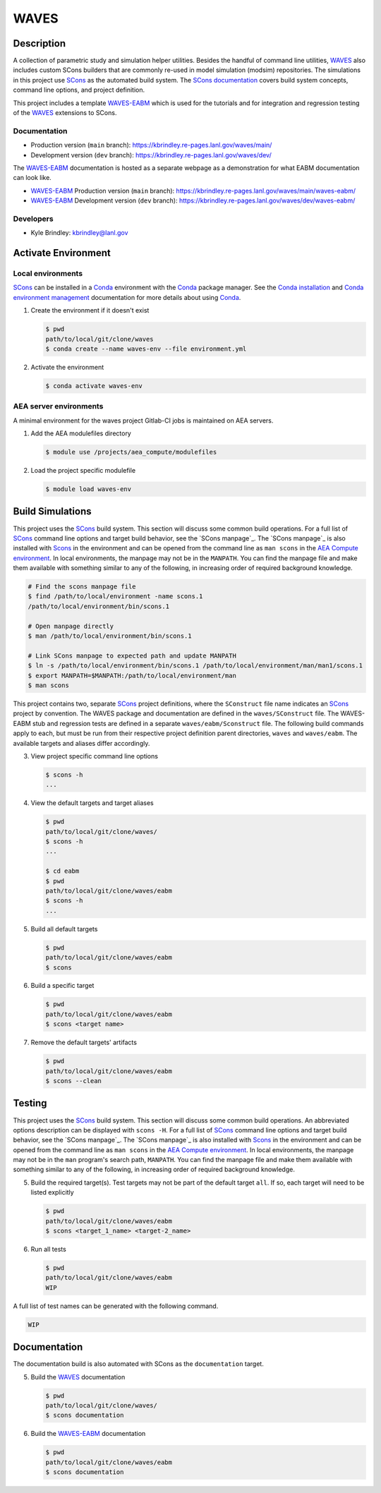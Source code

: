 .. target-start-do-not-remove

.. _AEA Compute environment: https://aea.re-pages.lanl.gov/developer-operations/aea_compute_environment/release/aea_compute_environment.html
.. _ECMF: https://aea.re-pages.lanl.gov/python-projects/ecmf/main/
.. _Conda: https://docs.conda.io/en/latest/
.. _Conda installation: https://docs.conda.io/projects/conda/en/latest/user-guide/install/index.html
.. _Conda environment management: https://docs.conda.io/projects/conda/en/latest/user-guide/tasks/manage-environments.html
.. _CMake: https://cmake.org/cmake/help/v3.14/
.. _ctest: https://cmake.org/cmake/help/latest/manual/ctest.1.html
.. _cmake-simulation: https://re-git.lanl.gov/kbrindley/cmake-simulation
.. _SCons: https://scons.org/
.. _SCons documentation: https://scons.org/documentation.html
.. _WAVES: https://kbrindley.re-pages.lanl.gov/waves/main/
.. _WAVES repository: https://re-git.lanl.gov/kbrindley/waves
.. _WAVES-EABM: https://re-git.lanl.gov/kbrindley/waves/-/tree/dev/eabm

.. target-end-do-not-remove

#####
WAVES
#####

.. inclusion-marker-do-not-remove

***********
Description
***********

.. project-description-start-do-not-remove

A collection of parametric study and simulation helper utilities. Besides the handful of command line utilities,
`WAVES`_ also includes custom SCons builders that are commonly re-used in model simulation (modsim)
repositories. The simulations in this project use `SCons`_ as the automated build system. The `SCons documentation`_
covers build system concepts, command line options, and project definition.

This project includes a template `WAVES-EABM`_ which is used for the tutorials and for integration and regression
testing of the `WAVES`_ extensions to SCons.

.. project-description-end-do-not-remove

Documentation
=============

* Production version (``main`` branch): https://kbrindley.re-pages.lanl.gov/waves/main/
* Development version (``dev`` branch): https://kbrindley.re-pages.lanl.gov/waves/dev/

The `WAVES-EABM`_ documentation is hosted as a separate webpage as a demonstration for what EABM documentation can look
like.

* `WAVES-EABM`_ Production version (``main`` branch): https://kbrindley.re-pages.lanl.gov/waves/main/waves-eabm/
* `WAVES-EABM`_ Development version (``dev`` branch): https://kbrindley.re-pages.lanl.gov/waves/dev/waves-eabm/

Developers
==========

* Kyle Brindley: kbrindley@lanl.gov

********************
Activate Environment
********************

.. env-start-do-not-remove

Local environments
==================

`SCons`_ can be installed in a `Conda`_ environment with the `Conda`_ package manager. See the `Conda installation`_ and
`Conda environment management`_ documentation for more details about using `Conda`_.

1. Create the environment if it doesn't exist

   .. code-block::

      $ pwd
      path/to/local/git/clone/waves
      $ conda create --name waves-env --file environment.yml

2. Activate the environment

   .. code-block::

      $ conda activate waves-env

AEA server environments
=======================

A minimal environment for the waves project Gitlab-CI jobs is maintained on AEA servers.

1. Add the AEA modulefiles directory

   .. code-block::

      $ module use /projects/aea_compute/modulefiles

2. Load the project specific modulefile

   .. code-block::

      $ module load waves-env

.. env-end-do-not-remove

*****************
Build Simulations
*****************

.. build-start-do-not-remove

This project uses the `SCons`_ build system. This section will discuss some common build operations. For a full list of
`SCons`_ command line options and target build behavior, see the `SCons manpage`_. The `SCons manpage`_ is also
installed with `Scons`_ in the environment and can be opened from the command line as ``man scons`` in the `AEA Compute
environment`_. In local environments, the manpage may not be in the ``MANPATH``. You can find the manpage file and
make them available with something similar to any of the following, in increasing order of required background
knowledge.

.. code-block::

   # Find the scons manpage file
   $ find /path/to/local/environment -name scons.1
   /path/to/local/environment/bin/scons.1

   # Open manpage directly
   $ man /path/to/local/environment/bin/scons.1

   # Link SCons manpage to expected path and update MANPATH
   $ ln -s /path/to/local/environment/bin/scons.1 /path/to/local/environment/man/man1/scons.1
   $ export MANPATH=$MANPATH:/path/to/local/environment/man
   $ man scons

This project contains two, separate `SCons`_ project definitions, where the ``SConstruct`` file name indicates an
`SCons`_ project by convention. The WAVES package and documentation are defined in the ``waves/SConstruct`` file. The
WAVES-EABM stub and regression tests are defined in a separate ``waves/eabm/Sconstruct`` file. The following build
commands apply to each, but must be run from their respective project definition parent directories, ``waves`` and
``waves/eabm``. The available targets and aliases differ accordingly.

3. View project specific command line options

   .. code-block::

      $ scons -h
      ...

4. View the default targets and target aliases

   .. code-block::

      $ pwd
      path/to/local/git/clone/waves/
      $ scons -h
      ...

      $ cd eabm
      $ pwd
      path/to/local/git/clone/waves/eabm
      $ scons -h
      ...

5. Build all default targets

   .. code-block::

      $ pwd
      path/to/local/git/clone/waves/eabm
      $ scons

6. Build a specific target

   .. code-block::

      $ pwd
      path/to/local/git/clone/waves/eabm
      $ scons <target name>

7. Remove the default targets' artifacts

   .. code-block::

      $ pwd
      path/to/local/git/clone/waves/eabm
      $ scons --clean

.. build-end-do-not-remove

*******
Testing
*******

.. test-start-do-not-remove

This project uses the `SCons`_ build system. This section will discuss some common build operations. An abbreviated
options description can be displayed with ``scons -H``. For a full list of `SCons`_ command line options and target
build behavior, see the `SCons manpage`_. The `SCons manpage`_ is also installed with `Scons`_ in the environment and
can be opened from the command line as ``man scons`` in the `AEA Compute environment`_. In local environments, the
manpage may not be in the ``man`` program's search path, ``MANPATH``. You can find the manpage file and make them
available with something similar to any of the following, in increasing order of required background knowledge.

5. Build the required target(s). Test targets may not be part of the default target ``all``. If so, each target will
   need to be listed explicitly

   .. code-block::

      $ pwd
      path/to/local/git/clone/waves/eabm
      $ scons <target_1_name> <target-2_name>

6. Run all tests

   .. code-block::

      $ pwd
      path/to/local/git/clone/waves/eabm
      WIP

A full list of test names can be generated with the following command.

.. code-block::

   WIP

.. test-end-do-not-remove

*************
Documentation
*************

.. docs-start-do-not-remove

The documentation build is also automated with SCons as the ``documentation`` target.

5. Build the `WAVES`_ documentation

   .. code-block::

      $ pwd
      path/to/local/git/clone/waves/
      $ scons documentation

6. Build the `WAVES-EABM`_ documentation

   .. code-block::

      $ pwd
      path/to/local/git/clone/waves/eabm
      $ scons documentation

.. docs-end-do-not-remove
